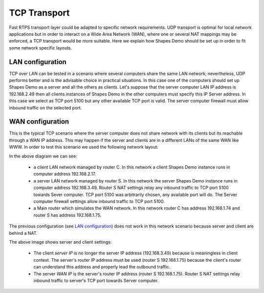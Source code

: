 TCP Transport
==============

Fast RTPS transport layer could be adapted to specific network requirements. UDP transport is optimal for local network applications but in order to interact on a Wide Area Network (WAN), where one or several NAT mappings may be enforced, a TCP transport would be more suitable. Here we explain how Shapes Demo should be set up in order to fit some network specific layouts.

LAN configuration
-----------------

TCP over LAN can be tested in a scenario where several computers share the same LAN network; nevertheless, UDP performs better and is the advisable choice in practical situations. In this case one of the computers should set up Shapes Demo as a server and all the others as clients. Let's suppose that the server computer LAN IP address is 192.168.2.49 then all clients instances of Shapes Demo in the other computers must specify this IP Server address. In this case we select as TCP port 5100 but any other available TCP port is valid. The server computer firewall must allow inbound traffic on the selected port.

.. image:: LAN_settings_options.png
   :scale: 100 %
   :alt: LAN settings options
   :align: center
  
   
WAN configuration
-----------------

This is the typical TCP scenario where the server computer does not share network with its clients but its reachable through a WAN IP address. This may happen if the server and clients are in a different LANs of the same WAN like WWW. In order to test this scenario we used the following network layout:

.. image:: WAN_network_layout.png
   :scale: 100 %
   :alt: WAN test layout
   :align: center

In the above diagram we can see:

	* a client LAN network managed by router C. In this network a client Shapes Demo instance runs in computer address 192.168.2.17.
	* a server LAN network managed by router S. In this network the server Shapes Demo instance runs in computer address 192.168.3.49. Router S NAT settings relay any inbound traffic to TCP port 5100 towards Sever computer. TCP port 5100 was arbitrarily chosen, any available port will do. The Server computer firewall settings allow inbound traffic to TCP port 5100. 
	* a Main router which simulates the WAN network. In this network router C has address 192.168.1.74 and router S has address 192.168.1.75.
	
The previous configuration (see `LAN configuration`_) does not work in this network scenario because server and client are behind a NAT.

.. image:: WAN_settings_options.png
   :scale: 100 %
   :alt: WAN settings options
   :align: center

The above image shows server and client settings:
   
	* The client *server IP* is no longer the server IP address (192.168.3.49) because is meaningless in client context. The server's router IP address must be used (router S 192.168.1.75) because the client's router can understand this address and properly lead the outbound traffic.
	* The server *WAN IP* is the server's router IP address (router S 192.168.1.75). Router S NAT settings relay inbound traffic to server's TCP port towards Server computer.